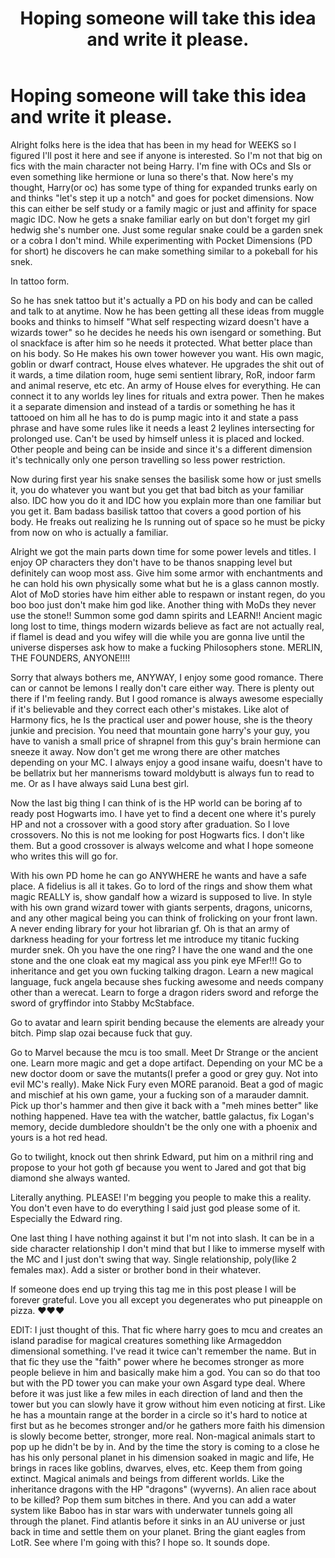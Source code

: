 #+TITLE: Hoping someone will take this idea and write it please.

* Hoping someone will take this idea and write it please.
:PROPERTIES:
:Author: Wstiglet
:Score: 1
:DateUnix: 1607346393.0
:DateShort: 2020-Dec-07
:FlairText: Request
:END:
Alright folks here is the idea that has been in my head for WEEKS so I figured I'll post it here and see if anyone is interested. So I'm not that big on fics with the main character not being Harry. I'm fine with OCs and SIs or even something like hermione or luna so there's that. Now here's my thought, Harry(or oc) has some type of thing for expanded trunks early on and thinks "let's step it up a notch" and goes for pocket dimensions. Now this can either be self study or a family magic or just and affinity for space magic IDC. Now he gets a snake familiar early on but don't forget my girl hedwig she's number one. Just some regular snake could be a garden snek or a cobra I don't mind. While experimenting with Pocket Dimensions (PD for short) he discovers he can make something similar to a pokeball for his snek.

In tattoo form.

So he has snek tattoo but it's actually a PD on his body and can be called and talk to at anytime. Now he has been getting all these ideas from muggle books and thinks to himself "What self respecting wizard doesn't have a wizards tower" so he decides he needs his own isengard or something. But ol snackface is after him so he needs it protected. What better place than on his body. So He makes his own tower however you want. His own magic, goblin or dwarf contract, House elves whatever. He upgrades the shit out of it wards, a time dilation room, huge semi sentient library, RoR, indoor farm and animal reserve, etc etc. An army of House elves for everything. He can connect it to any worlds ley lines for rituals and extra power. Then he makes it a separate dimension and instead of a tardis or something he has it tattooed on him all he has to do is pump magic into it and state a pass phrase and have some rules like it needs a least 2 leylines intersecting for prolonged use. Can't be used by himself unless it is placed and locked. Other people and being can be inside and since it's a different dimension it's technically only one person travelling so less power restriction.

Now during first year his snake senses the basilisk some how or just smells it, you do whatever you want but you get that bad bitch as your familiar also. IDC how you do it and IDC how you explain more than one familiar but you get it. Bam badass basilisk tattoo that covers a good portion of his body. He freaks out realizing he Is running out of space so he must be picky from now on who is actually a familiar.

Alright we got the main parts down time for some power levels and titles. I enjoy OP characters they don't have to be thanos snapping level but definitely can woop most ass. Give him some armor with enchantments and he can hold his own physically some what but he is a glass cannon mostly. Alot of MoD stories have him either able to respawn or instant regen, do you boo boo just don't make him god like. Another thing with MoDs they never use the stone!! Summon some god damn spirits and LEARN!! Ancient magic long lost to time, things modern wizards believe as fact are not actually real, if flamel is dead and you wifey will die while you are gonna live until the universe disperses ask how to make a fucking Philosophers stone. MERLIN, THE FOUNDERS, ANYONE!!!!

Sorry that always bothers me, ANYWAY, I enjoy some good romance. There can or cannot be lemons I really don't care either way. There is plenty out there if I'm feeling randy. But I good romance is always awesome especially if it's believable and they correct each other's mistakes. Like alot of Harmony fics, he Is the practical user and power house, she is the theory junkie and precision. You need that mountain gone harry's your guy, you have to vanish a small price of shrapnel from this guy's brain hermione can sneeze it away. Now don't get me wrong there are other matches depending on your MC. I always enjoy a good insane waifu, doesn't have to be bellatrix but her mannerisms toward moldybutt is always fun to read to me. Or as I have always said Luna best girl.

Now the last big thing I can think of is the HP world can be boring af to ready post Hogwarts imo. I have yet to find a decent one where it's purely HP and not a crossover with a good story after graduation. So I love crossovers. No this is not me looking for post Hogwarts fics. I don't like them. But a good crossover is always welcome and what I hope someone who writes this will go for.

With his own PD home he can go ANYWHERE he wants and have a safe place. A fidelius is all it takes. Go to lord of the rings and show them what magic REALLY is, show gandalf how a wizard is supposed to live. In style with his own grand wizard tower with giants serpents, dragons, unicorns, and any other magical being you can think of frolicking on your front lawn. A never ending library for your hot librarian gf. Oh is that an army of darkness heading for your fortress let me introduce my titanic fucking murder snek. Oh you have the one ring? I have the one wand and the one stone and the one cloak eat my magical ass you pink eye MFer!!! Go to inheritance and get you own fucking talking dragon. Learn a new magical language, fuck angela because shes fucking awesome and needs company other than a werecat. Learn to forge a dragon riders sword and reforge the sword of gryffindor into Stabby McStabface.

Go to avatar and learn spirit bending because the elements are already your bitch. Pimp slap ozai because fuck that guy.

Go to Marvel because the mcu is too small. Meet Dr Strange or the ancient one. Learn more magic and get a dope artifact. Depending on your MC be a new doctor doom or save the mutants(I prefer a good or grey guy. Not into evil MC's really). Make Nick Fury even MORE paranoid. Beat a god of magic and mischief at his own game, your a fucking son of a marauder damnit. Pick up thor's hammer and then give it back with a "meh mines better" like nothing happened. Have tea with the watcher, battle galactus, fix Logan's memory, decide dumbledore shouldn't be the only one with a phoenix and yours is a hot red head.

Go to twilight, knock out then shrink Edward, put him on a mithril ring and propose to your hot goth gf because you went to Jared and got that big diamond she always wanted.

Literally anything. PLEASE! I'm begging you people to make this a reality. You don't even have to do everything I said just god please some of it. Especially the Edward ring.

One last thing I have nothing against it but I'm not into slash. It can be in a side character relationship I don't mind that but I like to immerse myself with the MC and I just don't swing that way. Single relationship, poly(like 2 females max). Add a sister or brother bond in their whatever.

If someone does end up trying this tag me in this post please I will be forever grateful. Love you all except you degenerates who put pineapple on pizza. ♥️♥️♥️

EDIT: I just thought of this. That fic where harry goes to mcu and creates an island paradise for magical creatures something like Armageddon dimensional something. I've read it twice can't remember the name. But in that fic they use the "faith" power where he becomes stronger as more people believe in him and basically make him a god. You can so do that too but with the PD tower you can make your own Asgard type deal. Where before it was just like a few miles in each direction of land and then the tower but you can slowly have it grow without him even noticing at first. Like he has a mountain range at the border in a circle so it's hard to notice at first but as he becomes stronger and/or he gathers more faith his dimension is slowly become better, stronger, more real. Non-magical animals start to pop up he didn't be by in. And by the time the story is coming to a close he has his only personal planet in his dimension soaked in magic and life, He brings in races like goblins, dwarves, elves, etc. Keep them from going extinct. Magical animals and beings from different worlds. Like the inheritance dragons with the HP "dragons" (wyverns). An alien race about to be killed? Pop them sum bitches in there. And you can add a water system like Baboo has in star wars with underwater tunnels going all through the planet. Find atlantis before it sinks in an AU universe or just back in time and settle them on your planet. Bring the giant eagles from LotR. See where I'm going with this? I hope so. It sounds dope.

